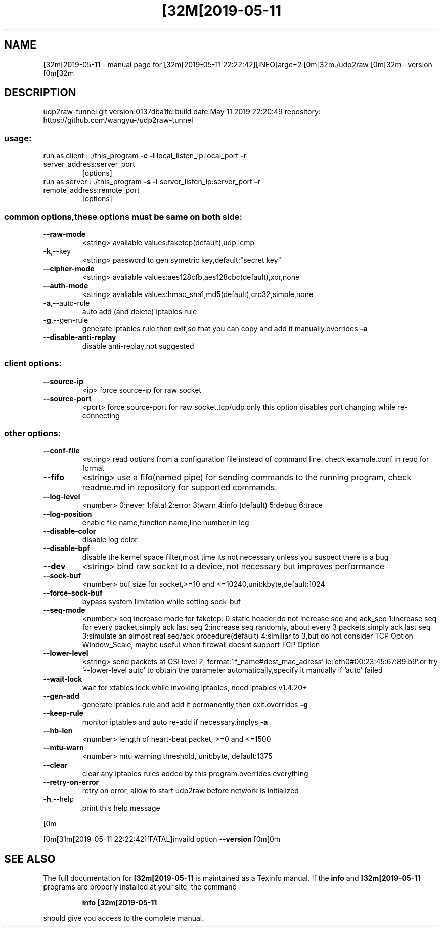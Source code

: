 .\" DO NOT MODIFY THIS FILE!  It was generated by help2man 1.47.6.
.TH [32M[2019-05-11 "1" "May 2019" "[32m[2019-05-11 22:22:42][INFO]argc=2 [0m[32m./udp2raw [0m[32m--version [0m[32m" "User Commands"
.SH NAME
[32m[2019-05-11 \- manual page for [32m[2019-05-11 22:22:42][INFO]argc=2 [0m[32m./udp2raw [0m[32m--version [0m[32m
.SH DESCRIPTION
udp2raw\-tunnel
git version:0137dba1fd    build date:May 11 2019 22:20:49
repository: https://github.com/wangyu\-/udp2raw\-tunnel
.SS "usage:"
.TP
run as client : ./this_program \fB\-c\fR \fB\-l\fR local_listen_ip:local_port \fB\-r\fR server_address:server_port
[options]
.TP
run as server : ./this_program \fB\-s\fR \fB\-l\fR server_listen_ip:server_port \fB\-r\fR remote_address:remote_port
[options]
.SS "common options,these options must be same on both side:"
.TP
\fB\-\-raw\-mode\fR
<string>        avaliable values:faketcp(default),udp,icmp
.TP
\fB\-k\fR,\-\-key
<string>        password to gen symetric key,default:"secret key"
.TP
\fB\-\-cipher\-mode\fR
<string>        avaliable values:aes128cfb,aes128cbc(default),xor,none
.TP
\fB\-\-auth\-mode\fR
<string>        avaliable values:hmac_sha1,md5(default),crc32,simple,none
.TP
\fB\-a\fR,\-\-auto\-rule
auto add (and delete) iptables rule
.TP
\fB\-g\fR,\-\-gen\-rule
generate iptables rule then exit,so that you can copy and
add it manually.overrides \fB\-a\fR
.TP
\fB\-\-disable\-anti\-replay\fR
disable anti\-replay,not suggested
.SS "client options:"
.TP
\fB\-\-source\-ip\fR
<ip>            force source\-ip for raw socket
.TP
\fB\-\-source\-port\fR
<port>          force source\-port for raw socket,tcp/udp only
this option disables port changing while re\-connecting
.SS "other options:"
.TP
\fB\-\-conf\-file\fR
<string>        read options from a configuration file instead of command line.
check example.conf in repo for format
.TP
\fB\-\-fifo\fR
<string>        use a fifo(named pipe) for sending commands to the running program,
check readme.md in repository for supported commands.
.TP
\fB\-\-log\-level\fR
<number>        0:never    1:fatal   2:error   3:warn
4:info (default)     5:debug   6:trace
.TP
\fB\-\-log\-position\fR
enable file name,function name,line number in log
.TP
\fB\-\-disable\-color\fR
disable log color
.TP
\fB\-\-disable\-bpf\fR
disable the kernel space filter,most time its not necessary
unless you suspect there is a bug
.TP
\fB\-\-dev\fR
<string>        bind raw socket to a device, not necessary but improves performance
.TP
\fB\-\-sock\-buf\fR
<number>        buf size for socket,>=10 and <=10240,unit:kbyte,default:1024
.TP
\fB\-\-force\-sock\-buf\fR
bypass system limitation while setting sock\-buf
.TP
\fB\-\-seq\-mode\fR
<number>        seq increase mode for faketcp:
0:static header,do not increase seq and ack_seq
1:increase seq for every packet,simply ack last seq
2:increase seq randomly, about every 3 packets,simply ack last seq
3:simulate an almost real seq/ack procedure(default)
4:similiar to 3,but do not consider TCP Option Window_Scale,
maybe useful when firewall doesnt support TCP Option
.TP
\fB\-\-lower\-level\fR
<string>        send packets at OSI level 2, format:'if_name#dest_mac_adress'
ie:'eth0#00:23:45:67:89:b9'.or try '\-\-lower\-level auto' to obtain
the parameter automatically,specify it manually if 'auto' failed
.TP
\fB\-\-wait\-lock\fR
wait for xtables lock while invoking iptables, need iptables v1.4.20+
.TP
\fB\-\-gen\-add\fR
generate iptables rule and add it permanently,then exit.overrides \fB\-g\fR
.TP
\fB\-\-keep\-rule\fR
monitor iptables and auto re\-add if necessary.implys \fB\-a\fR
.TP
\fB\-\-hb\-len\fR
<number>        length of heart\-beat packet, >=0 and <=1500
.TP
\fB\-\-mtu\-warn\fR
<number>        mtu warning threshold, unit:byte, default:1375
.TP
\fB\-\-clear\fR
clear any iptables rules added by this program.overrides everything
.TP
\fB\-\-retry\-on\-error\fR
retry on error, allow to start udp2raw before network is initialized
.TP
\fB\-h\fR,\-\-help
print this help message
.PP
[0m
.PP
[0m[31m[2019\-05\-11 22:22:42][FATAL]invaild option \fB\-\-version\fR
[0m[0m
.SH "SEE ALSO"
The full documentation for
.B [32m[2019-05-11
is maintained as a Texinfo manual.  If the
.B info
and
.B [32m[2019-05-11
programs are properly installed at your site, the command
.IP
.B info [32m[2019-05-11
.PP
should give you access to the complete manual.
